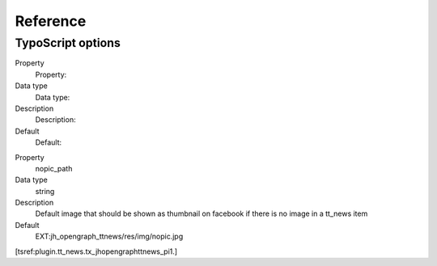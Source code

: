 ﻿

.. ==================================================
.. FOR YOUR INFORMATION
.. --------------------------------------------------
.. -*- coding: utf-8 -*- with BOM.

.. ==================================================
.. DEFINE SOME TEXTROLES
.. --------------------------------------------------
.. role::   underline
.. role::   typoscript(code)
.. role::   ts(typoscript)
   :class:  typoscript
.. role::   php(code)


Reference
^^^^^^^^^


TypoScript options
""""""""""""""""""

.. ### BEGIN~OF~TABLE ###

.. container:: table-row

   Property
         Property:
   
   Data type
         Data type:
   
   Description
         Description:
   
   Default
         Default:


.. container:: table-row

   Property
         nopic\_path
   
   Data type
         string
   
   Description
         Default image that should be shown as thumbnail on facebook if there
         is no image in a tt\_news item
   
   Default
         EXT:jh\_opengraph\_ttnews/res/img/nopic.jpg


.. ###### END~OF~TABLE ######

[tsref:plugin.tt\_news.tx\_jhopengraphttnews\_pi1.]


